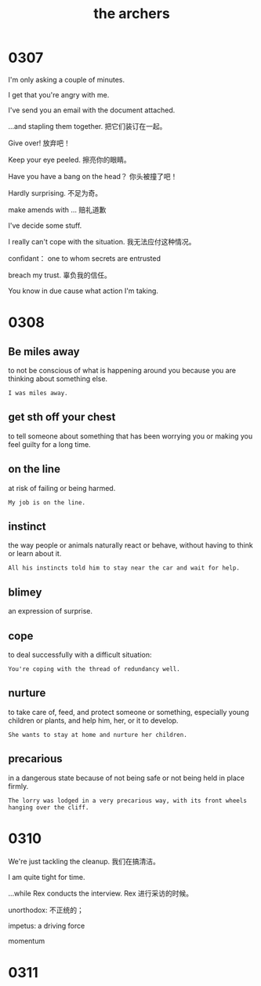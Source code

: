 #+TITLE: the archers

* 0307

I'm only asking a couple of minutes.

I get that you're angry with me.

I've send you an email with the document attached.

...and stapling them together. 把它们装订在一起。

Give over! 放弃吧！

Keep your eye peeled. 擦亮你的眼睛。

Have you have a bang on the head？ 你头被撞了吧！

Hardly surprising. 不足为奇。

make amends with ... 赔礼道歉

I've decide some stuff.

I really can't cope with the situation. 我无法应付这种情况。

confidant： one to whom secrets are entrusted

breach my trust. 辜负我的信任。

You know in due cause what action I'm taking.

* 0308

** Be miles away

to not be conscious of what is happening around you because you are thinking about something else.

#+BEGIN_EXAMPLE
I was miles away. 
#+END_EXAMPLE

** get sth off your chest

to tell someone about something that has been worrying you or making you feel guilty for a long time.

** on the line

at risk of failing or being harmed.

#+BEGIN_EXAMPLE
My job is on the line.
#+END_EXAMPLE

** instinct

the way people or animals naturally react or behave, without having to think or learn about it.

#+BEGIN_EXAMPLE
All his instincts told him to stay near the car and wait for help.
#+END_EXAMPLE

** blimey
an expression of surprise.

** cope
to deal successfully with a difficult situation:
#+BEGIN_EXAMPLE
You're coping with the thread of redundancy well.
#+END_EXAMPLE

** nurture

to take care of, feed, and protect someone or something, especially young children or plants, and help him, her, or it
to develop.
#+BEGIN_EXAMPLE
She wants to stay at home and nurture her children.
#+END_EXAMPLE

** precarious

in a dangerous state because of not being safe or not being held in place firmly.
#+BEGIN_EXAMPLE
The lorry was lodged in a very precarious way, with its front wheels hanging over the cliff.
#+END_EXAMPLE

* 0310

We're just tackling the cleanup. 我们在搞清洁。

I am quite tight for time.

...while Rex conducts the interview. Rex 进行采访的时候。

unorthodox: 不正统的；

impetus: a driving force

momentum

* 0311

